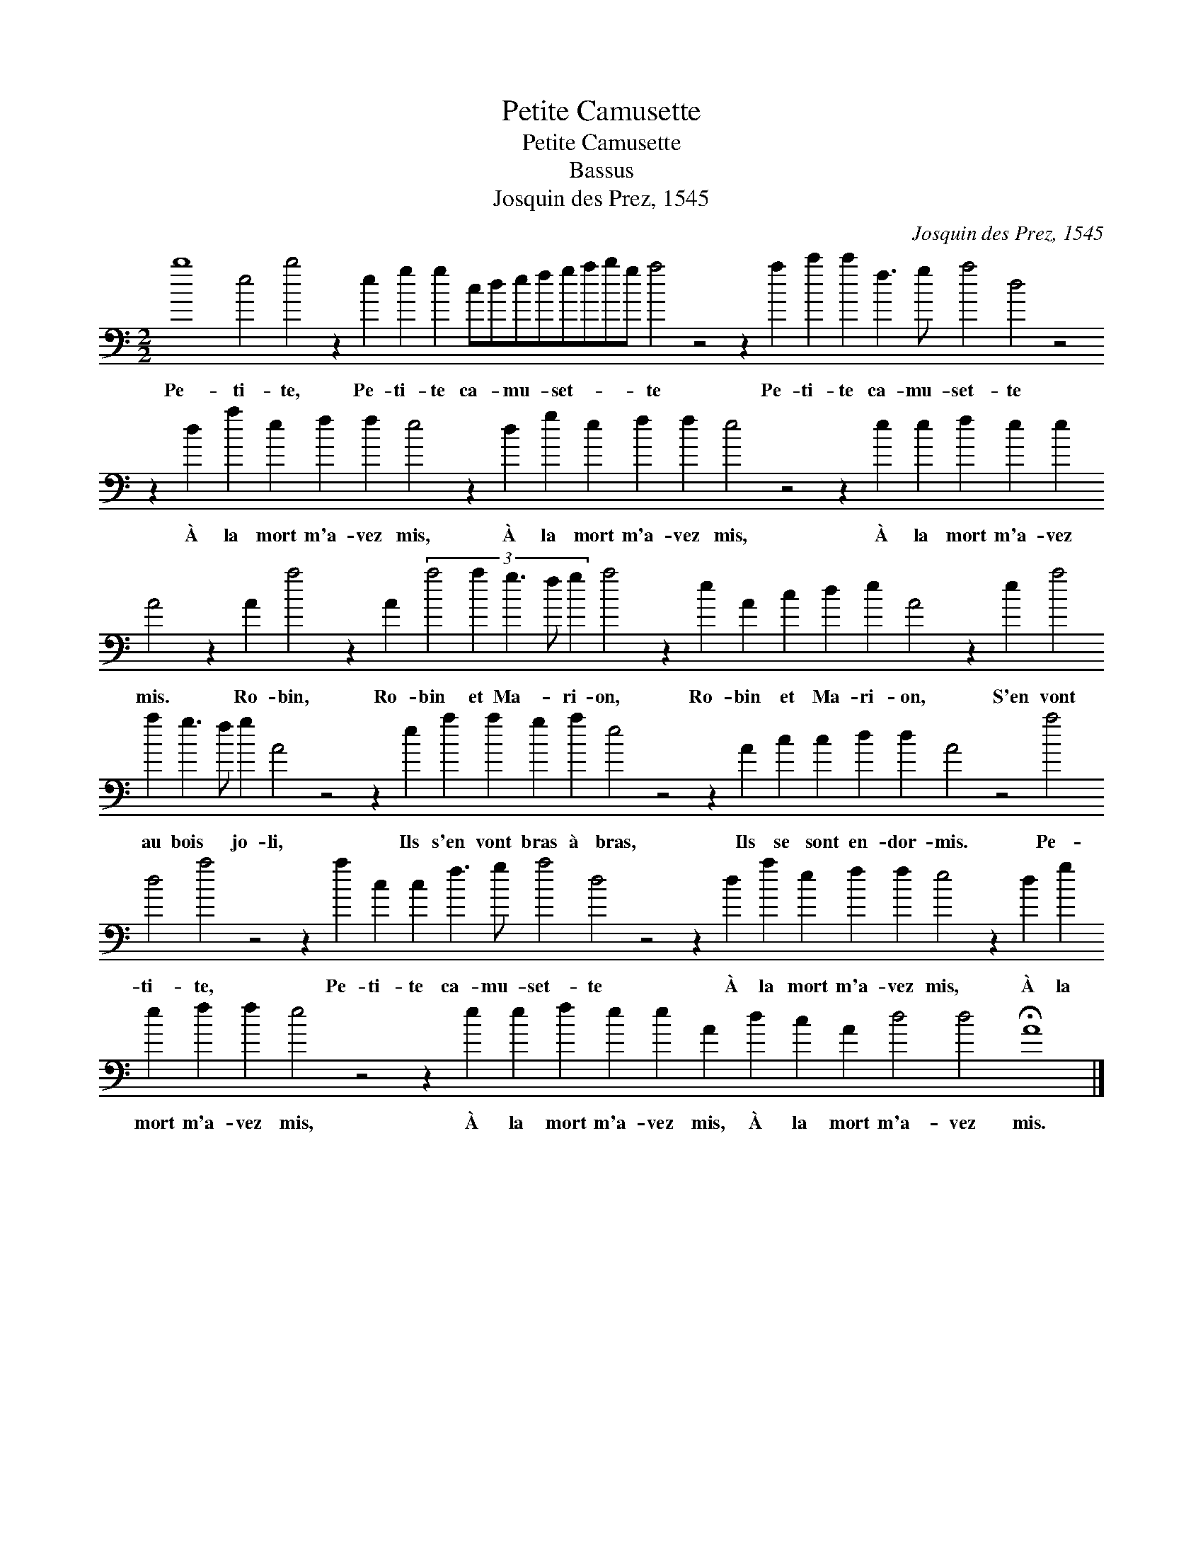 X:1
T:Petite Camusette
T:Petite Camusette
T:Bassus
T:Josquin des Prez, 1545
C:Josquin des Prez, 1545
L:1/8
M:2/2
K:C
V:1 bass transpose=-24 
V:1
 b8 e4 b4 z2 e2 g2 g2 cdefgabg a4 z4 z2 a2 c'2 c'2 f3 g a4 d4 z4 z2 d2 a2 e2 f2 f2 e4 z2 d2 g2 e2 f2 f2 e4 z4 z2 e2 e2 f2 e2 e2 A4 z2 A2 a4 z2 A2 (3:2:5a4 a2 g3 f g2 a4 z2 e2 A2 c2 d2 e2 A4 z2 e2 (3:2:5a4 a2 g3 f g2 A4 z4 z2 e2 a2 a2 g2 a2 e4 z4 z2 A2 c2 c2 d2 d2 A4 z4 a4 d4 a4 z4 z2 a2 c2 c2 f3 g a4 d4 z4 z2 d2 a2 e2 f2 f2 e4 z2 d2 g2 e2 f2 f2 e4 z4 z2 e2 e2 f2 e2 e2 A2 d2 c2 A2 d4 d4 !fermata!A8 |] %1
w: Pe- ti- te, Pe- ti- te ca- * mu- * set- * * * te Pe- ti- te ca- mu- set- te À la mort m'a- vez mis, À la mort m'a- vez mis, À la mort m'a- vez mis. Ro- bin, Ro- bin et Ma- * ri- on, Ro- bin et Ma- ri- on, S'en vont au bois * jo- li, Ils s'en vont bras à bras, Ils se sont en- dor- mis. Pe- ti- te, Pe- ti- te ca- mu- set- te À la mort m'a- vez mis, À la mort m'a- vez mis, À la mort m'a- vez mis, À la mort m'a- vez mis.|

